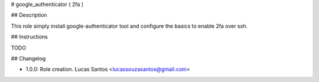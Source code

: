 # google_authenticator ( 2fa )

## Description

This role simply install google-authenticator tool and configure the basics to enable 2fa over ssh.

## Instructions

TODO

## Changelog

* 1.0.0: Role creation. Lucas Santos <lucassouzasantos@gmail.com>
